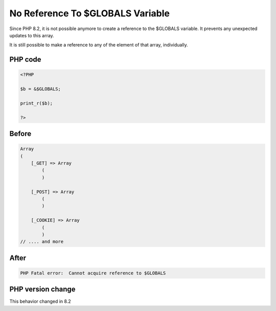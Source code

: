 .. _`no-reference-to-$globals-variable`:

No Reference To $GLOBALS Variable
=================================
Since PHP 8.2, it is not possible anymore to create a reference to the $GLOBALS variable. It prevents any unexpected updates to this array.



It is still possible to make a reference to any of the element of that array, individually.



PHP code
________
.. code-block:: php

   <?PHP
   
   $b = &$GLOBALS;
   
   print_r($b);
   
   ?>

Before
______
.. code-block:: output

   Array
   (
       [_GET] => Array
           (
           )
   
       [_POST] => Array
           (
           )
   
       [_COOKIE] => Array
           (
           )
   // .... and more
   

After
______
.. code-block:: output

   PHP Fatal error:  Cannot acquire reference to $GLOBALS


PHP version change
__________________
This behavior changed in 8.2


